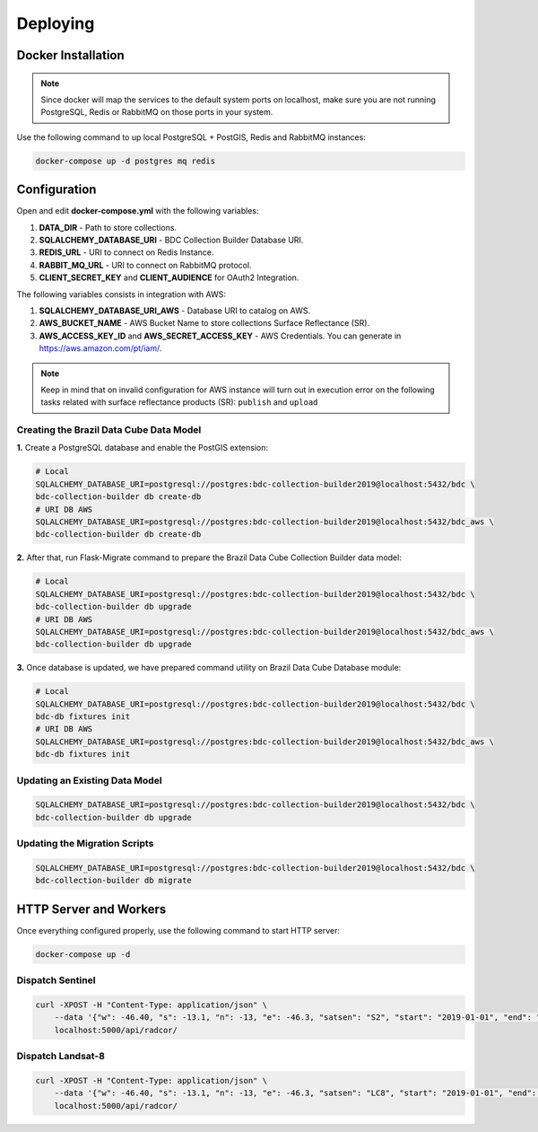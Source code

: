 ..
    This file is part of Brazil Data Cube Collection Builder.
    Copyright (C) 2019-2020 INPE.

    Brazil Data Cube Collection Builder is free software; you can redistribute it and/or modify it
    under the terms of the MIT License; see LICENSE file for more details.


Deploying
=========

Docker Installation
-------------------

.. note::

    Since docker will map the services to the default system
    ports on localhost, make sure you are not running PostgreSQL,
    Redis or RabbitMQ on those ports in your system.


Use the following command to up local PostgreSQL + PostGIS, Redis and RabbitMQ instances:

.. code-block:: shell

        docker-compose up -d postgres mq redis


Configuration
-------------

Open and edit **docker-compose.yml** with the following variables:

1. **DATA_DIR** - Path to store collections.
2. **SQLALCHEMY_DATABASE_URI** - BDC Collection Builder Database URI.
3. **REDIS_URL** - URI to connect on Redis Instance.
4. **RABBIT_MQ_URL** - URI to connect on RabbitMQ protocol.
5. **CLIENT_SECRET_KEY** and **CLIENT_AUDIENCE** for OAuth2 Integration.


The following variables consists in integration with AWS:

1. **SQLALCHEMY_DATABASE_URI_AWS** - Database URI to catalog on AWS.
2. **AWS_BUCKET_NAME** - AWS Bucket Name to store collections Surface Reflectance (SR).
3. **AWS_ACCESS_KEY_ID** and **AWS_SECRET_ACCESS_KEY** - AWS Credentials. You can generate in https://aws.amazon.com/pt/iam/.


.. note::

    Keep in mind that on invalid configuration for AWS instance will turn out in execution error on the following tasks
    related with surface reflectance products (SR): ``publish`` and ``upload``


Creating the Brazil Data Cube Data Model
~~~~~~~~~~~~~~~~~~~~~~~~~~~~~~~~~~~~~~~~

**1.** Create a PostgreSQL database and enable the PostGIS extension:

.. code-block:: shell

        # Local
        SQLALCHEMY_DATABASE_URI=postgresql://postgres:bdc-collection-builder2019@localhost:5432/bdc \
        bdc-collection-builder db create-db
        # URI DB AWS
        SQLALCHEMY_DATABASE_URI=postgresql://postgres:bdc-collection-builder2019@localhost:5432/bdc_aws \
        bdc-collection-builder db create-db


**2.** After that, run Flask-Migrate command to prepare the Brazil Data Cube Collection Builder data model:

.. code-block:: shell

        # Local
        SQLALCHEMY_DATABASE_URI=postgresql://postgres:bdc-collection-builder2019@localhost:5432/bdc \
        bdc-collection-builder db upgrade
        # URI DB AWS
        SQLALCHEMY_DATABASE_URI=postgresql://postgres:bdc-collection-builder2019@localhost:5432/bdc_aws \
        bdc-collection-builder db upgrade

**3.** Once database is updated, we have prepared command utility on Brazil Data Cube Database module:

.. code-block:: shell

        # Local
        SQLALCHEMY_DATABASE_URI=postgresql://postgres:bdc-collection-builder2019@localhost:5432/bdc \
        bdc-db fixtures init
        # URI DB AWS
        SQLALCHEMY_DATABASE_URI=postgresql://postgres:bdc-collection-builder2019@localhost:5432/bdc_aws \
        bdc-db fixtures init


Updating an Existing Data Model
~~~~~~~~~~~~~~~~~~~~~~~~~~~~~~~

.. code-block:: shell

        SQLALCHEMY_DATABASE_URI=postgresql://postgres:bdc-collection-builder2019@localhost:5432/bdc \
        bdc-collection-builder db upgrade


Updating the Migration Scripts
~~~~~~~~~~~~~~~~~~~~~~~~~~~~~~

.. code-block:: shell

        SQLALCHEMY_DATABASE_URI=postgresql://postgres:bdc-collection-builder2019@localhost:5432/bdc \
        bdc-collection-builder db migrate



HTTP Server and Workers
-----------------------


Once everything configured properly, use the following command to start HTTP server:

.. code-block:: shell

        docker-compose up -d


Dispatch Sentinel
~~~~~~~~~~~~~~~~~

.. code-block:: shell

        curl -XPOST -H "Content-Type: application/json" \
            --data '{"w": -46.40, "s": -13.1, "n": -13, "e": -46.3, "satsen": "S2", "start": "2019-01-01", "end": "2019-01-05", "cloud": 90, "action": "start"}' \
            localhost:5000/api/radcor/

Dispatch Landsat-8
~~~~~~~~~~~~~~~~~~


.. code-block:: shell

        curl -XPOST -H "Content-Type: application/json" \
            --data '{"w": -46.40, "s": -13.1, "n": -13, "e": -46.3, "satsen": "LC8", "start": "2019-01-01", "end": "2019-01-16", "cloud": 90, "action": "start"}' \
            localhost:5000/api/radcor/